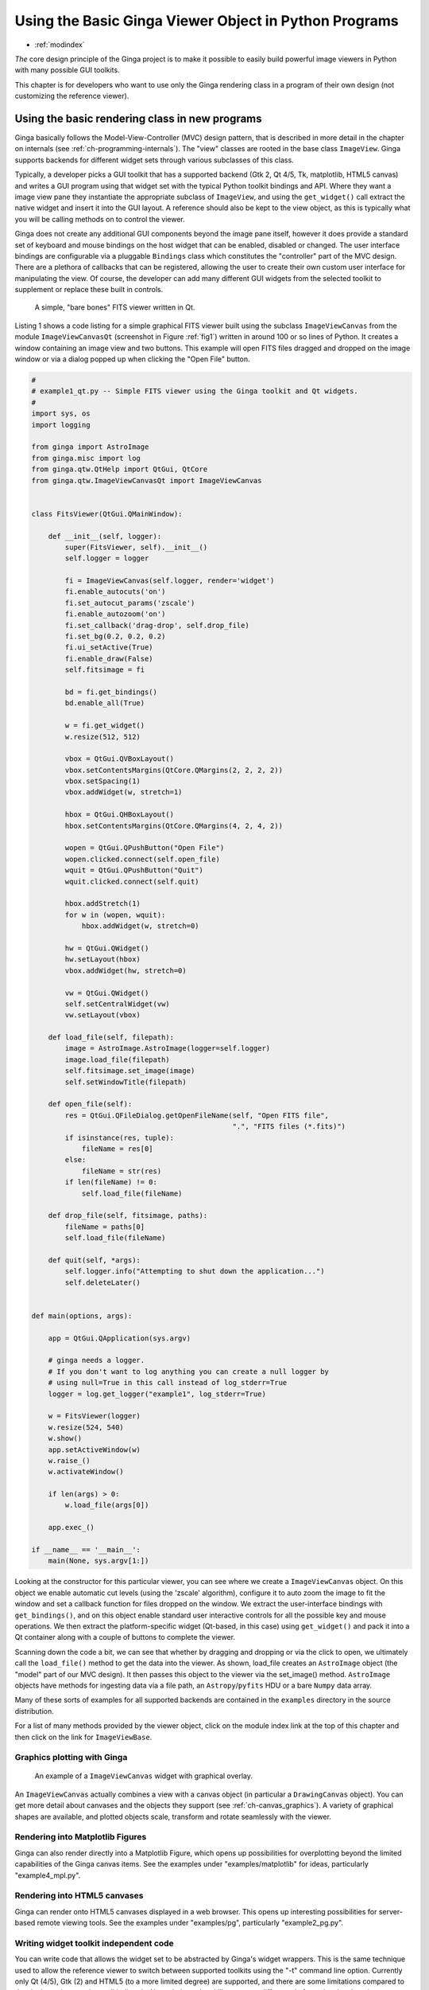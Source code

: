 .. _ch-developing_with_the_ginga_view_class:

++++++++++++++++++++++++++++++++++++++++++++++++++++++
Using the Basic Ginga Viewer Object in Python Programs
++++++++++++++++++++++++++++++++++++++++++++++++++++++

* :ref:`modindex`

*The* core design principle of the Ginga project is to make it possible to
easily build powerful image viewers in Python with many possible GUI
toolkits. 

This chapter is for developers who want to use only the Ginga rendering
class in a program of their own design (not customizing the reference 
viewer).

===============================================
Using the basic rendering class in new programs
===============================================

Ginga basically follows the Model-View-Controller (MVC) design pattern,
that is described in more detail in the chapter on internals
(see :ref:`ch-programming-internals`). 
The "view" classes are rooted in the base class ``ImageView``.
Ginga supports backends for different widget sets through various
subclasses of this class.   

Typically, a developer picks a GUI toolkit that has a supported backend
(Gtk 2, Qt 4/5, Tk, matplotlib, HTML5 canvas) and writes a GUI program
using that widget set with the typical Python toolkit bindings and API.
Where they want a image view pane they instantiate the appropriate
subclass of ``ImageView``, and using the  ``get_widget()`` call extract
the native widget and insert it into the GUI layout.  A reference should
also be kept to the view object, as this is typically what you will be
calling methods on to control the viewer.

Ginga does not create any additional GUI components beyond the image
pane itself, however it does provide a standard set of keyboard and
mouse bindings on the host widget that can be enabled, disabled or
changed. The user interface bindings are configurable via a pluggable
``Bindings`` class which constitutes the "controller" part of the MVC
design.  There are a plethora of callbacks that can be registered,
allowing the user to create their own custom user interface for
manipulating the view.  Of course, the developer can add many different
GUI widgets from the selected toolkit to supplement or replace these
built in controls.

.. _fig1:
.. figure:: figures/barebonesviewer_qt.png
   :scale: 100%
   :figclass: h

   A simple, "bare bones" FITS viewer written in Qt.  

Listing 1 shows a code listing for a simple graphical FITS
viewer built using the subclass ``ImageViewCanvas`` from the module
``ImageViewCanvasQt`` (screenshot in Figure :ref:`fig1`) written in
around 100 or so lines of Python.  It creates a window containing an
image view and two buttons.  This example will open FITS files dragged
and dropped on the image window or via a dialog popped up when clicking
the "Open File" button.   

.. code-block:: python

    #
    # example1_qt.py -- Simple FITS viewer using the Ginga toolkit and Qt widgets.
    #
    import sys, os
    import logging

    from ginga import AstroImage
    from ginga.misc import log
    from ginga.qtw.QtHelp import QtGui, QtCore
    from ginga.qtw.ImageViewCanvasQt import ImageViewCanvas


    class FitsViewer(QtGui.QMainWindow):

        def __init__(self, logger):
            super(FitsViewer, self).__init__()
            self.logger = logger

            fi = ImageViewCanvas(self.logger, render='widget')
            fi.enable_autocuts('on')
            fi.set_autocut_params('zscale')
            fi.enable_autozoom('on')
            fi.set_callback('drag-drop', self.drop_file)
            fi.set_bg(0.2, 0.2, 0.2)
            fi.ui_setActive(True)
            fi.enable_draw(False)
            self.fitsimage = fi

            bd = fi.get_bindings()
            bd.enable_all(True)

            w = fi.get_widget()
            w.resize(512, 512)

            vbox = QtGui.QVBoxLayout()
            vbox.setContentsMargins(QtCore.QMargins(2, 2, 2, 2))
            vbox.setSpacing(1)
            vbox.addWidget(w, stretch=1)

            hbox = QtGui.QHBoxLayout()
            hbox.setContentsMargins(QtCore.QMargins(4, 2, 4, 2))

            wopen = QtGui.QPushButton("Open File")
            wopen.clicked.connect(self.open_file)
            wquit = QtGui.QPushButton("Quit")
            wquit.clicked.connect(self.quit)

            hbox.addStretch(1)
            for w in (wopen, wquit):
                hbox.addWidget(w, stretch=0)

            hw = QtGui.QWidget()
            hw.setLayout(hbox)
            vbox.addWidget(hw, stretch=0)

            vw = QtGui.QWidget()
            self.setCentralWidget(vw)
            vw.setLayout(vbox)

        def load_file(self, filepath):
            image = AstroImage.AstroImage(logger=self.logger)
            image.load_file(filepath)
            self.fitsimage.set_image(image)
            self.setWindowTitle(filepath)

        def open_file(self):
            res = QtGui.QFileDialog.getOpenFileName(self, "Open FITS file",
                                                    ".", "FITS files (*.fits)")
            if isinstance(res, tuple):
                fileName = res[0]
            else:
                fileName = str(res)
            if len(fileName) != 0:
                self.load_file(fileName)

        def drop_file(self, fitsimage, paths):
            fileName = paths[0]
            self.load_file(fileName)

        def quit(self, *args):
            self.logger.info("Attempting to shut down the application...")
            self.deleteLater()


    def main(options, args):

        app = QtGui.QApplication(sys.argv)

        # ginga needs a logger.
        # If you don't want to log anything you can create a null logger by
        # using null=True in this call instead of log_stderr=True
        logger = log.get_logger("example1", log_stderr=True)

        w = FitsViewer(logger)
        w.resize(524, 540)
        w.show()
        app.setActiveWindow(w)
        w.raise_()
        w.activateWindow()

        if len(args) > 0:
            w.load_file(args[0])

        app.exec_()

    if __name__ == '__main__':
        main(None, sys.argv[1:])


Looking at the constructor for this particular viewer, you can see where
we create a ``ImageViewCanvas`` object.  On this object we enable automatic
cut levels (using the 'zscale' algorithm), configure it to auto zoom the
image to fit the window and set a callback function for files dropped on
the window.  We extract the user-interface bindings with
``get_bindings()``, and on this object enable standard user interactive
controls for all the possible key and mouse operations.
We then extract the platform-specific widget (Qt-based, in this case) using
``get_widget()`` and pack it into a Qt container along with a couple of
buttons to complete the viewer. 

Scanning down the code a bit, we can see that whether by dragging and
dropping or via the click to open, we ultimately call the ``load_file()``
method to get the data into the viewer.  As shown, load_file creates 
an ``AstroImage`` object (the "model" part of our MVC design).  It then
passes this object to the viewer via the set_image() method.  
``AstroImage`` objects have methods for ingesting data via a file path, an
``Astropy``/``pyfits`` HDU or a bare ``Numpy`` data array. 

Many of these sorts of examples for all supported backends are contained
in the ``examples`` directory in the source distribution.  

For a list of many methods provided by the viewer object, click on the 
module index link at the top of this chapter and then click on the link
for ``ImageViewBase``.

.. _sec-plotting:

Graphics plotting with Ginga
----------------------------

.. _fig2:
.. figure:: figures/example2_screenshot.png
   :scale: 100%
   :figclass: h

   An example of a ``ImageViewCanvas`` widget with graphical overlay. 

An ``ImageViewCanvas`` actually combines a view with a canvas object (in
particular a ``DrawingCanvas`` object).  You can get more detail about
canvases and the objects they support (see :ref:`ch-canvas_graphics`).
A variety of graphical shapes are available, and plotted objects scale,
transform and rotate seamlessly with the viewer. 

Rendering into Matplotlib Figures
---------------------------------

Ginga can also render directly into a Matplotlib Figure, which opens up
possibilities for overplotting beyond the limited capabilities of the
Ginga canvas items.  See the examples under "examples/matplotlib"
for ideas, particularly "example4_mpl.py". 

Rendering into HTML5 canvases
-----------------------------

Ginga can render onto HTML5 canvases displayed in a web browser.  This
opens up interesting possibilities for server-based remote viewing
tools. See the examples under "examples/pg", particularly "example2_pg.py".

Writing widget toolkit independent code
---------------------------------------

You can write code that allows the widget set to be abstracted by
Ginga's widget wrappers.  This is the same technique used to allow the
reference viewer to switch between supported toolkits using the "-t"
command line option.  Currently only Qt (4/5), Gtk (2) and HTML5 (to a
more limited degree) are supported, and there are some limitations
compared to developing using a native toolkit directly.  Nevertheless,
the ability to target different platforms just by changing a command
line option is a very interesting proposition.

See the examples under "examples/gw", particularly "example2.py".
